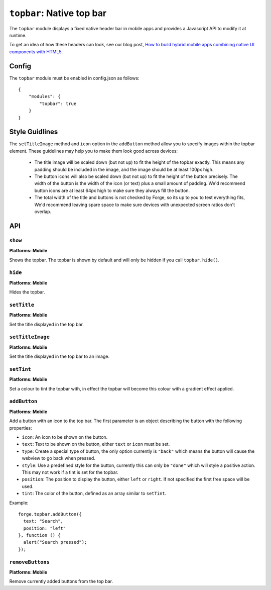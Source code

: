 .. _modules-topbar:

``topbar``: Native top bar
==========================

The ``topbar`` module displays a fixed native header bar in mobile apps and provides a Javascript API to modify it at runtime.

To get an idea of how these headers can look, see our blog post, `How to build hybrid mobile apps combining native UI components with HTML5 <http://trigger.io/cross-platform-application-development-blog/2012/04/30/how-to-build-hybrid-mobile-apps-combining-native-ui-components-with-html5/>`_.

Config
------

The ``topbar`` module must be enabled in config.json as follows:

.. parsed-literal::
    {
        "modules": {
            "topbar": true
        }
    }

Style Guidlines
----------------

The ``setTitleImage`` method and ``icon`` option in the ``addButton`` method allow you to specify images within the topbar element. These guidelines may help you to make them look good across devices:

   * The title image will be scaled down (but not up) to fit the height of the topbar exactly. This means any padding should be included in the image, and the image should be at least 100px high.
   * The button icons will also be scaled down (but not up) to fit the height of the button precisely. The width of the button is the width of the icon (or text) plus a small amount of padding. We'd recommend button icons are at least 64px high to make sure they always fill the button.
   * The total width of the title and buttons is not checked by Forge, so its up to you to test everything fits, We'd recommend leaving spare space to make sure devices with unexpected screen ratios don't overlap.


API
---

``show``
~~~~~~~~~~~~~~~~~~~~~~~~~~~~~~~~~~~~~~~~~~~~~~~~~~~~~~~~~~~~~~~~~~~~~~~~~~~~~~~~
**Platforms: Mobile**

Shows the topbar. The topbar is shown by default and will only be hidden if you call ``topbar.hide()``.

.. js:function:: topbar.show(success, error)

    :param function() success: callback to be invoked when no errors occur
    :param function(content) error: called with details of any error which may occur

``hide``
~~~~~~~~~~~~~~~~~~~~~~~~~~~~~~~~~~~~~~~~~~~~~~~~~~~~~~~~~~~~~~~~~~~~~~~~~~~~~~~~
**Platforms: Mobile**

Hides the topbar.

.. js:function:: topbar.hide(success, error)

    :param function() success: callback to be invoked when no errors occur
    :param function(content) error: called with details of any error which may occur

``setTitle``
~~~~~~~~~~~~~~~~~~~~~~~~~~~~~~~~~~~~~~~~~~~~~~~~~~~~~~~~~~~~~~~~~~~~~~~~~~~~~~~~
**Platforms: Mobile**

Set the title displayed in the top bar.

.. js:function:: topbar.setTitle(title, success, error)

    :param string title: Title to be displayed
    :param function() success: callback to be invoked when no errors occur
    :param function(content) error: called with details of any error which may occur

``setTitleImage``
~~~~~~~~~~~~~~~~~~~~~~~~~~~~~~~~~~~~~~~~~~~~~~~~~~~~~~~~~~~~~~~~~~~~~~~~~~~~~~~~
**Platforms: Mobile**

Set the title displayed in the top bar to an image.

.. js:function:: topbar.setTitleImage(image, success, error)

    :param string image: Path to image to be displayed in topbar.
    :param function() success: callback to be invoked when no errors occur
    :param function(content) error: called with details of any error which may occur

``setTint``
~~~~~~~~~~~~~~~~~~~~~~~~~~~~~~~~~~~~~~~~~~~~~~~~~~~~~~~~~~~~~~~~~~~~~~~~~~~~~~~~
**Platforms: Mobile**

Set a colour to tint the topbar with, in effect the topbar will become this colour with a gradient effect applied.

.. js:function:: topbar.setTint(color, success, error)

    :param array color: an array of four integers in the range [0,255]
                  that make up the RGBA color of the badge.
                  For example, opaque red is [255, 0, 0, 255].
    :param function() success: callback to be invoked when no errors occur
    :param function(content) error: called with details of any error which may occur

``addButton``
~~~~~~~~~~~~~~~~~~~~~~~~~~~~~~~~~~~~~~~~~~~~~~~~~~~~~~~~~~~~~~~~~~~~~~~~~~~~~~~~
**Platforms: Mobile**

Add a button with an icon to the top bar. The first parameter is an object describing the button with the following properties:

- ``icon``: An icon to be shown on the button.
- ``text``: Text to be shown on the button, either ``text`` or ``icon`` must be set.
- ``type``: Create a special type of button, the only option currently is ``"back"`` which means the button will cause the webview to go back when pressed.
- ``style``: Use a predefined style for the button, currently this can only be ``"done"`` which will style a positive action. This may not work if a tint is set for the topbar.
- ``position``: The position to display the button, either ``left`` or ``right``. If not specified the first free space will be used.
- ``tint``: The color of the button, defined as an array similar to ``setTint``.

Example::

   forge.topbar.addButton({
     text: "Search",
     position: "left"
   }, function () {
     alert("Search pressed");
   });

.. js:function:: topbar.addButton(params, callback, error)

    :param object params: Button options, must contain at least ``icon`` or ``text``
    :param function() callback: callback to be invoked each time the button is pressed
    :param function(content) error: called with details of any error which may occur

``removeButtons``
~~~~~~~~~~~~~~~~~~~~~~~~~~~~~~~~~~~~~~~~~~~~~~~~~~~~~~~~~~~~~~~~~~~~~~~~~~~~~~~~
**Platforms: Mobile**

Remove currently added buttons from the top bar.

.. js:function:: topbar.removeButtons(success, error)

    :param function() success: callback to be invoked when no errors occur
    :param function(content) error: called with details of any error which may occur
